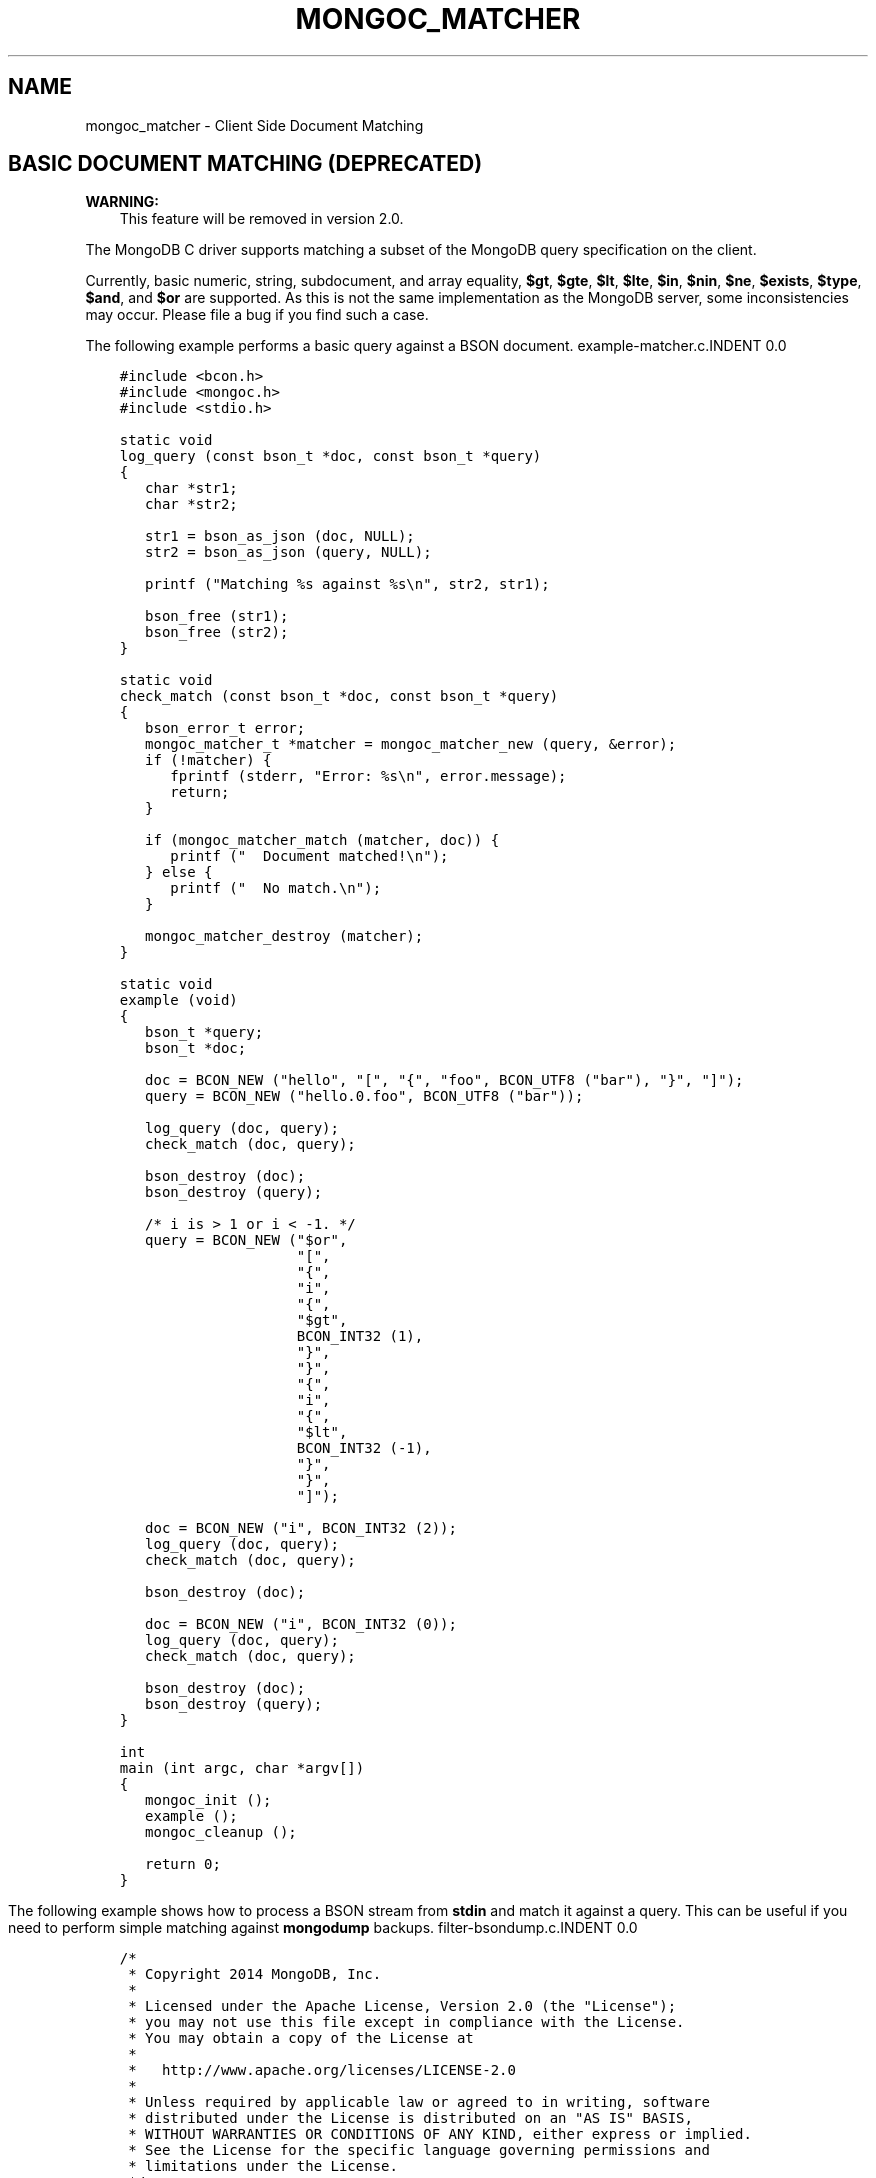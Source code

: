 .\" Man page generated from reStructuredText.
.
.TH "MONGOC_MATCHER" "3" "Feb 02, 2017" "1.6.0" "MongoDB C Driver"
.SH NAME
mongoc_matcher \- Client Side Document Matching
.
.nr rst2man-indent-level 0
.
.de1 rstReportMargin
\\$1 \\n[an-margin]
level \\n[rst2man-indent-level]
level margin: \\n[rst2man-indent\\n[rst2man-indent-level]]
-
\\n[rst2man-indent0]
\\n[rst2man-indent1]
\\n[rst2man-indent2]
..
.de1 INDENT
.\" .rstReportMargin pre:
. RS \\$1
. nr rst2man-indent\\n[rst2man-indent-level] \\n[an-margin]
. nr rst2man-indent-level +1
.\" .rstReportMargin post:
..
.de UNINDENT
. RE
.\" indent \\n[an-margin]
.\" old: \\n[rst2man-indent\\n[rst2man-indent-level]]
.nr rst2man-indent-level -1
.\" new: \\n[rst2man-indent\\n[rst2man-indent-level]]
.in \\n[rst2man-indent\\n[rst2man-indent-level]]u
..
.SH BASIC DOCUMENT MATCHING (DEPRECATED)
.sp
\fBWARNING:\fP
.INDENT 0.0
.INDENT 3.5
This feature will be removed in version 2.0.
.UNINDENT
.UNINDENT
.sp
The MongoDB C driver supports matching a subset of the MongoDB query specification on the client.
.sp
Currently, basic numeric, string, subdocument, and array equality, \fB$gt\fP, \fB$gte\fP, \fB$lt\fP, \fB$lte\fP, \fB$in\fP, \fB$nin\fP, \fB$ne\fP, \fB$exists\fP, \fB$type\fP, \fB$and\fP, and \fB$or\fP are supported. As this is not the same implementation as the MongoDB server, some inconsistencies may occur. Please file a bug if you find such a case.
.sp
The following example performs a basic query against a BSON document.
example\-matcher.c.INDENT 0.0
.INDENT 3.5
.sp
.nf
.ft C
#include <bcon.h>
#include <mongoc.h>
#include <stdio.h>

static void
log_query (const bson_t *doc, const bson_t *query)
{
   char *str1;
   char *str2;

   str1 = bson_as_json (doc, NULL);
   str2 = bson_as_json (query, NULL);

   printf ("Matching %s against %s\en", str2, str1);

   bson_free (str1);
   bson_free (str2);
}

static void
check_match (const bson_t *doc, const bson_t *query)
{
   bson_error_t error;
   mongoc_matcher_t *matcher = mongoc_matcher_new (query, &error);
   if (!matcher) {
      fprintf (stderr, "Error: %s\en", error.message);
      return;
   }

   if (mongoc_matcher_match (matcher, doc)) {
      printf ("  Document matched!\en");
   } else {
      printf ("  No match.\en");
   }

   mongoc_matcher_destroy (matcher);
}

static void
example (void)
{
   bson_t *query;
   bson_t *doc;

   doc = BCON_NEW ("hello", "[", "{", "foo", BCON_UTF8 ("bar"), "}", "]");
   query = BCON_NEW ("hello.0.foo", BCON_UTF8 ("bar"));

   log_query (doc, query);
   check_match (doc, query);

   bson_destroy (doc);
   bson_destroy (query);

   /* i is > 1 or i < \-1. */
   query = BCON_NEW ("$or",
                     "[",
                     "{",
                     "i",
                     "{",
                     "$gt",
                     BCON_INT32 (1),
                     "}",
                     "}",
                     "{",
                     "i",
                     "{",
                     "$lt",
                     BCON_INT32 (\-1),
                     "}",
                     "}",
                     "]");

   doc = BCON_NEW ("i", BCON_INT32 (2));
   log_query (doc, query);
   check_match (doc, query);

   bson_destroy (doc);

   doc = BCON_NEW ("i", BCON_INT32 (0));
   log_query (doc, query);
   check_match (doc, query);

   bson_destroy (doc);
   bson_destroy (query);
}

int
main (int argc, char *argv[])
{
   mongoc_init ();
   example ();
   mongoc_cleanup ();

   return 0;
}

.ft P
.fi
.UNINDENT
.UNINDENT
.sp
The following example shows how to process a BSON stream from \fBstdin\fP and match it against a query. This can be useful if you need to perform simple matching against \fBmongodump\fP backups.
filter\-bsondump.c.INDENT 0.0
.INDENT 3.5
.sp
.nf
.ft C
/*
 * Copyright 2014 MongoDB, Inc.
 *
 * Licensed under the Apache License, Version 2.0 (the "License");
 * you may not use this file except in compliance with the License.
 * You may obtain a copy of the License at
 *
 *   http://www.apache.org/licenses/LICENSE\-2.0
 *
 * Unless required by applicable law or agreed to in writing, software
 * distributed under the License is distributed on an "AS IS" BASIS,
 * WITHOUT WARRANTIES OR CONDITIONS OF ANY KIND, either express or implied.
 * See the License for the specific language governing permissions and
 * limitations under the License.
 */


#include <bcon.h>
#include <bson.h>
#include <mongoc.h>
#include <stdio.h>


/*
 * This is an example that reads BSON documents from STDIN and prints them
 * to standard output as JSON if they match {\(aqhello\(aq: \(aqworld\(aq}.
 */


int
main (int argc, char *argv[])
{
   mongoc_matcher_t *matcher;
   bson_reader_t *reader;
   const bson_t *bson;
   bson_t *spec;
   char *str;
   int fd;

   mongoc_init ();

#ifdef _WIN32
   fd = fileno (stdin);
#else
   fd = STDIN_FILENO;
#endif

   reader = bson_reader_new_from_fd (fd, false);

   spec = BCON_NEW ("hello", "world");
   matcher = mongoc_matcher_new (spec, NULL);

   while ((bson = bson_reader_read (reader, NULL))) {
      if (mongoc_matcher_match (matcher, bson)) {
         str = bson_as_json (bson, NULL);
         printf ("%s\en", str);
         bson_free (str);
      }
   }

   bson_reader_destroy (reader);
   bson_destroy (spec);

   return 0;
}

.ft P
.fi
.UNINDENT
.UNINDENT
.sp
To test this, perform a \fBmongodump\fP of a single collection and pipe it to the program.
.INDENT 0.0
.INDENT 3.5
.sp
.nf
.ft C
$ echo "db.test.insert({hello:\(aqworld\(aq})" | mongoMongoDB shell version: 2.6.1
connecting to: test
WriteResult({ "nInserted" : 1 })
bye$ mongodump \-d test \-c test \-o \- | filter\-bsondump{ "_id" : { "$oid" : "537afac9a70e5b4d556153bc" }, "hello" : "world" }
.ft P
.fi
.UNINDENT
.UNINDENT
.SH AUTHOR
MongoDB, Inc
.SH COPYRIGHT
2017, MongoDB, Inc
.\" Generated by docutils manpage writer.
.
